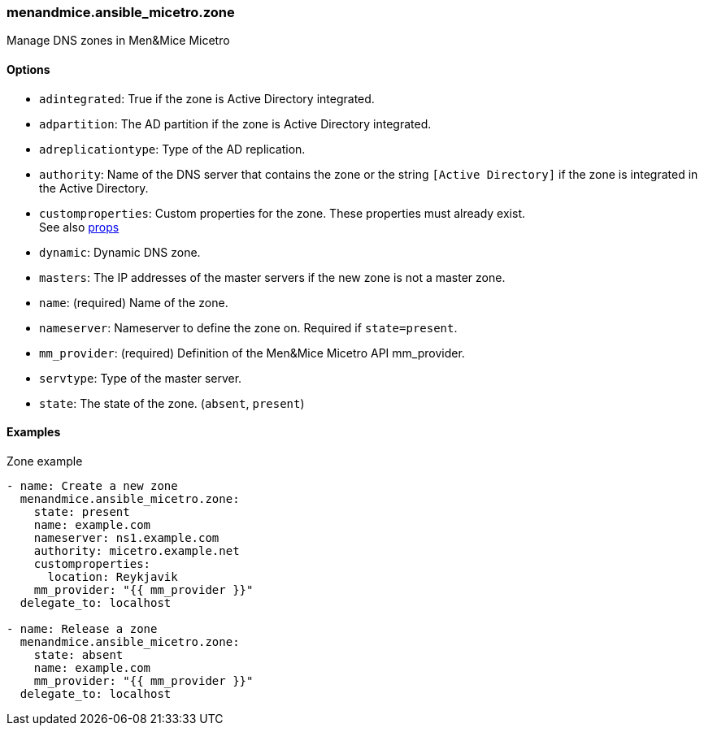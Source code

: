 [#_zone]
=== menandmice.ansible_micetro.zone

Manage DNS zones in Men&Mice Micetro

==== Options

- `adintegrated`: True if the zone is Active Directory integrated.
- `adpartition`: The AD partition if the zone is Active Directory
  integrated.
- `adreplicationtype`: Type of the AD replication.
- `authority`: Name of the DNS server that contains the zone or the
  string `[Active Directory]` if the zone is integrated in the Active
  Directory.
- `customproperties`: Custom properties for the zone. These properties
  must already exist. +
  See also <<README_props#_props,props>>
- `dynamic`: Dynamic DNS zone.
- `masters`: The IP addresses of the master servers if the new zone is
  not a master zone.
- `name`: (required) Name of the zone.
- `nameserver`: Nameserver to define the zone on. Required if
  `state=present`.
- `mm_provider`: (required) Definition of the Men&Mice Micetro API mm_provider.
- `servtype`: Type of the master server.
- `state`: The state of the zone. (`absent`, `present`)

==== Examples

.Zone example
[source,yaml]
----
- name: Create a new zone
  menandmice.ansible_micetro.zone:
    state: present
    name: example.com
    nameserver: ns1.example.com
    authority: micetro.example.net
    customproperties:
      location: Reykjavik
    mm_provider: "{{ mm_provider }}"
  delegate_to: localhost

- name: Release a zone
  menandmice.ansible_micetro.zone:
    state: absent
    name: example.com
    mm_provider: "{{ mm_provider }}"
  delegate_to: localhost
----
